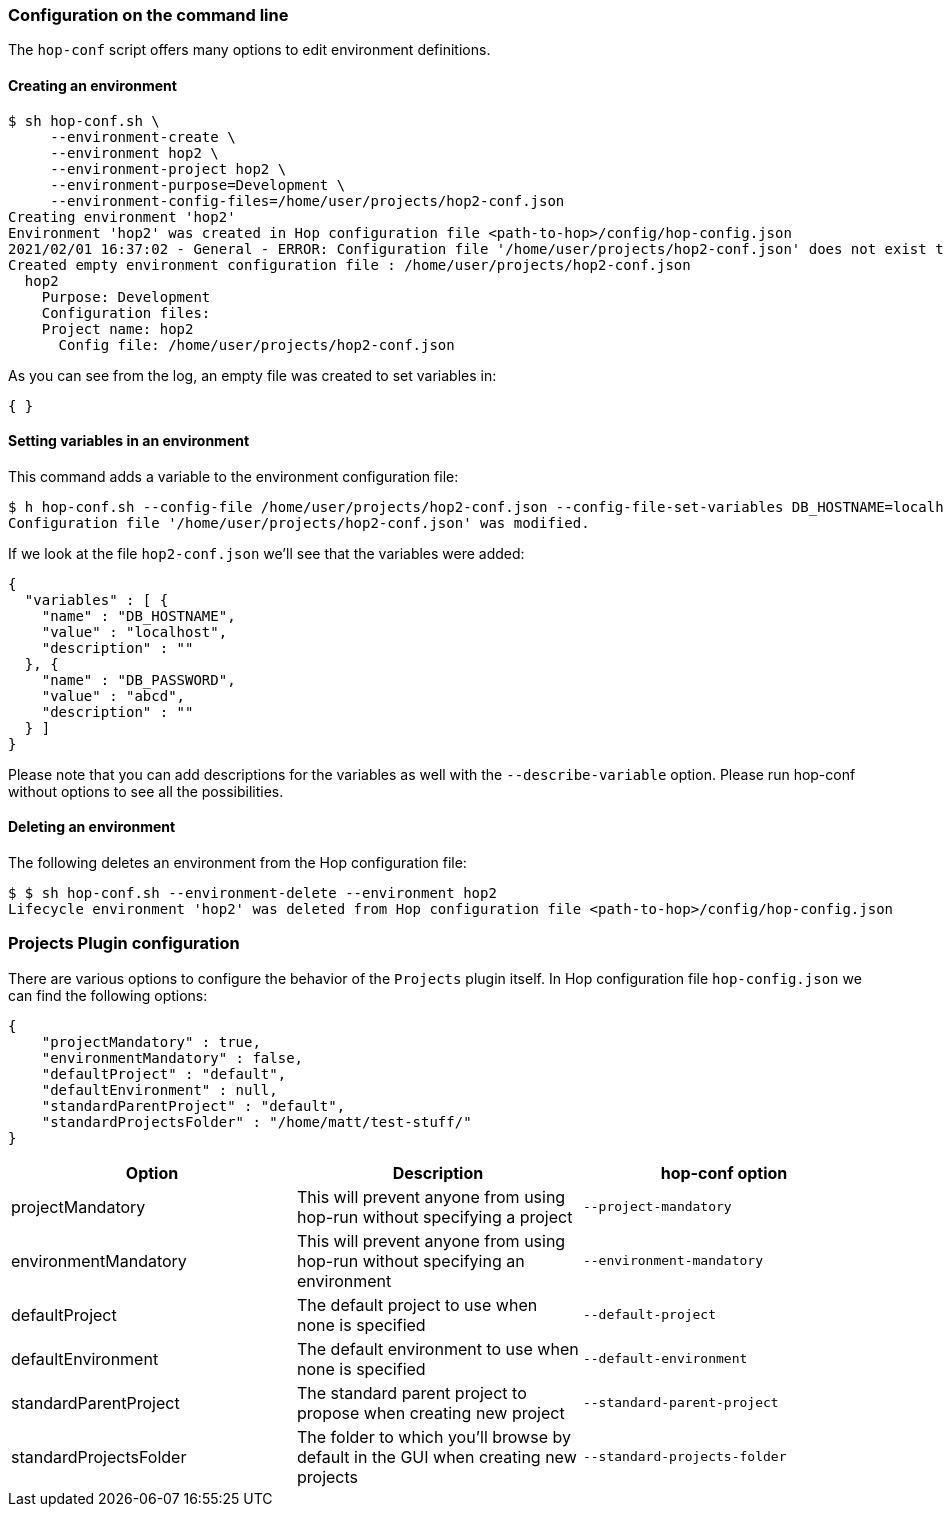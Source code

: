 :openvar: ${
:closevar: }


=== Configuration on the command line

The ```hop-conf``` script offers many options to edit environment definitions.


==== Creating an environment

[source,bash]
----
$ sh hop-conf.sh \
     --environment-create \
     --environment hop2 \
     --environment-project hop2 \
     --environment-purpose=Development \
     --environment-config-files=/home/user/projects/hop2-conf.json
Creating environment 'hop2'
Environment 'hop2' was created in Hop configuration file <path-to-hop>/config/hop-config.json
2021/02/01 16:37:02 - General - ERROR: Configuration file '/home/user/projects/hop2-conf.json' does not exist to read variables from.
Created empty environment configuration file : /home/user/projects/hop2-conf.json
  hop2
    Purpose: Development
    Configuration files:
    Project name: hop2
      Config file: /home/user/projects/hop2-conf.json

----

As you can see from the log, an empty file was created to set variables in:

[source,json]
----
{ }
----

==== Setting variables in an environment

This command adds a variable to the environment configuration file:

[source,bash]
----
$ h hop-conf.sh --config-file /home/user/projects/hop2-conf.json --config-file-set-variables DB_HOSTNAME=localhost,DB_PASSWORD=abcd
Configuration file '/home/user/projects/hop2-conf.json' was modified.
----

If we look at the file ```hop2-conf.json``` we'll see that the variables were added:
[source,json]
----
{
  "variables" : [ {
    "name" : "DB_HOSTNAME",
    "value" : "localhost",
    "description" : ""
  }, {
    "name" : "DB_PASSWORD",
    "value" : "abcd",
    "description" : ""
  } ]
}
----

Please note that you can add descriptions for the variables as well with the ```--describe-variable``` option.  Please run hop-conf without options to see all the possibilities.

==== Deleting an environment

The following deletes an environment from the Hop configuration file:

[source,bash]
----
$ $ sh hop-conf.sh --environment-delete --environment hop2
Lifecycle environment 'hop2' was deleted from Hop configuration file <path-to-hop>/config/hop-config.json
----

=== Projects Plugin configuration

There are various options to configure the behavior of the ```Projects``` plugin itself. In Hop configuration file ```hop-config.json``` we can find the following options:

[source,json]
----
{
    "projectMandatory" : true,
    "environmentMandatory" : false,
    "defaultProject" : "default",
    "defaultEnvironment" : null,
    "standardParentProject" : "default",
    "standardProjectsFolder" : "/home/matt/test-stuff/"
}
----


|===
|Option |Description |hop-conf option

|projectMandatory
|This will prevent anyone from using hop-run without specifying a project
|```--project-mandatory```

|environmentMandatory
|This will prevent anyone from using hop-run without specifying an environment
|```--environment-mandatory```

|defaultProject
|The default project to use when none is specified
|```--default-project```

|defaultEnvironment
|The default environment to use when none is specified
|```--default-environment```

|standardParentProject
|The standard parent project to propose when creating new project
|```--standard-parent-project```

|standardProjectsFolder
|The folder to which you'll browse by default in the GUI when creating new projects
|```--standard-projects-folder```

|===

